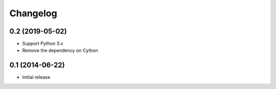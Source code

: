 Changelog
=========

0.2 (2019-05-02)
----------------
- Support Python 3.x
- Remove the dependency on Cython

0.1 (2014-06-22)
----------------
- Initial release
